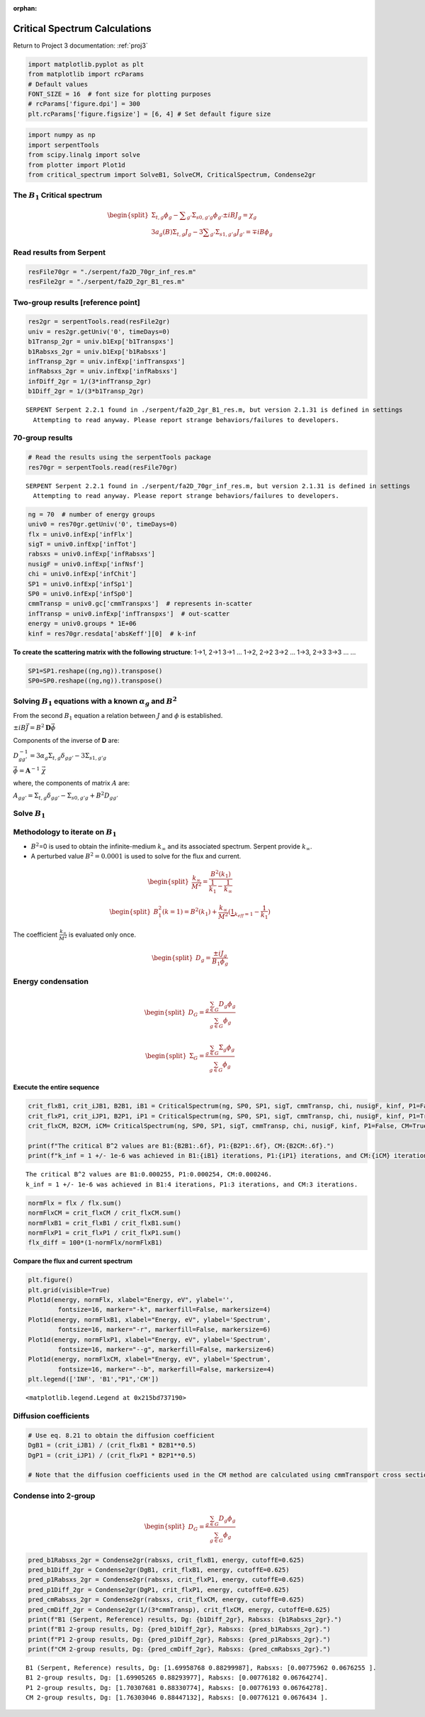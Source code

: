 :orphan:

.. _FA_critspectrum:

Critical Spectrum Calculations
==============================

Return to Project 3 documentation: :ref:`proj3`

.. code:: python

    import matplotlib.pyplot as plt
    from matplotlib import rcParams
    # Default values
    FONT_SIZE = 16  # font size for plotting purposes
    # rcParams['figure.dpi'] = 300
    plt.rcParams['figure.figsize'] = [6, 4] # Set default figure size

.. code:: python

    import numpy as np
    import serpentTools
    from scipy.linalg import solve
    from plotter import Plot1d
    from critical_spectrum import SolveB1, SolveCM, CriticalSpectrum, Condense2gr

The :math:`B_1` Critical spectrum
~~~~~~~~~~~~~~~~~~~~~~~~~~~~~~~~~

.. math::

    \begin{equation}
    \begin{split}
    \Sigma_{t,g}\phi_g-{\sum}_{g'}\Sigma_{s0,g'g}\phi_{g'}\pm iBJ_g=\chi_g \\
    3a_g(B)\Sigma_{t,g}J_g-3{\sum}_{g'}\Sigma_{s1,g'g}J_{g'}=\mp iB\phi_g
    \end{split}
    \end{equation}

Read results from Serpent
~~~~~~~~~~~~~~~~~~~~~~~~~

.. code:: python

    resFile70gr = "./serpent/fa2D_70gr_inf_res.m"
    resFile2gr = "./serpent/fa2D_2gr_B1_res.m"

Two-group results [reference point]
~~~~~~~~~~~~~~~~~~~~~~~~~~~~~~~~~~~

.. code:: python

    res2gr = serpentTools.read(resFile2gr)  
    univ = res2gr.getUniv('0', timeDays=0)
    b1Transp_2gr = univ.b1Exp['b1Transpxs']
    b1Rabsxs_2gr = univ.b1Exp['b1Rabsxs']
    infTransp_2gr = univ.infExp['infTranspxs']
    infRabsxs_2gr = univ.infExp['infRabsxs']  
    infDiff_2gr = 1/(3*infTransp_2gr)
    b1Diff_2gr = 1/(3*b1Transp_2gr)


.. parsed-literal::

    SERPENT Serpent 2.2.1 found in ./serpent/fa2D_2gr_B1_res.m, but version 2.1.31 is defined in settings
      Attempting to read anyway. Please report strange behaviors/failures to developers.
    

70-group results
~~~~~~~~~~~~~~~~

.. code:: python

    # Read the results using the serpentTools package 
    res70gr = serpentTools.read(resFile70gr)


.. parsed-literal::

    SERPENT Serpent 2.2.1 found in ./serpent/fa2D_70gr_inf_res.m, but version 2.1.31 is defined in settings
      Attempting to read anyway. Please report strange behaviors/failures to developers.
    

.. code:: python

    ng = 70  # number of energy groups
    univ0 = res70gr.getUniv('0', timeDays=0)
    flx = univ0.infExp['infFlx']
    sigT = univ0.infExp['infTot']
    rabsxs = univ0.infExp['infRabsxs']
    nusigF = univ0.infExp['infNsf']
    chi = univ0.infExp['infChit']
    SP1 = univ0.infExp['infSp1']
    SP0 = univ0.infExp['infSp0']
    cmmTransp = univ0.gc['cmmTranspxs']  # represents in-scatter
    infTransp = univ0.infExp['infTranspxs']  # out-scatter
    energy = univ0.groups * 1E+06
    kinf = res70gr.resdata['absKeff'][0]  # k-inf

**To create the scattering matrix with the following structure**: 1->1,
2->1 3->1 … 1->2, 2->2 3->2 … 1->3, 2->3 3->3 … …

.. code:: python

    SP1=SP1.reshape((ng,ng)).transpose()
    SP0=SP0.reshape((ng,ng)).transpose()

Solving :math:`B_1` equations with a known :math:`\alpha_g` and :math:`B^2`
~~~~~~~~~~~~~~~~~~~~~~~~~~~~~~~~~~~~~~~~~~~~~~~~~~~~~~~~~~~~~~~~~~~~~~~~~~~

From the second :math:`B_1` equation a relation between :math:`J` and
:math:`\phi` is established.

:math:`\pm iB \vec{J} = B^2 \mathbf{D} \vec{\phi}`

Components of the inverse of **D** are:

:math:`D_{gg'}^{-1}=3\alpha_g\Sigma_{t,g}\delta_{gg'}-3\Sigma_{s1,g'g}`

:math:`\vec{\phi} = \mathbf{A}^{-1}~\vec{\chi}`

where, the components of matrix :math:`A` are:

:math:`A_{gg'}=\Sigma_{t,g}\delta_{gg'}-\Sigma_{s0,g'g}+B^2D_{gg'}`

Solve :math:`B_1`
~~~~~~~~~~~~~~~~~

Methodology to iterate on :math:`B_1`
~~~~~~~~~~~~~~~~~~~~~~~~~~~~~~~~~~~~~

-  :math:`B^2`\ =0 is used to obtain the infinite-medium
   :math:`k_{\infty}` and its associated spectrum. Serpent provide
   :math:`k_{\infty}`.
-  A perturbed value :math:`B^2=0.0001` is used to solve for the flux
   and current.

.. math::

    \begin{equation}
    \begin{split}
    \frac{k_{\infty}}{M^2}=\frac{B^2(k_1)}{\frac{1}{k_1}-\frac{1}{k_{\infty}}}
    \end{split}
    \end{equation}

.. math::

    \begin{equation}
    \begin{split}
    B_1^2(k=1)=B^2(k_1)+\frac{k_{\infty}}{M^2}(\underbrace{1}_{k_{eff}=1}-\frac{1}{k_1})
    \end{split}
    \end{equation}

The coefficient :math:`\frac{k_{\infty}}{M^2}` is evaluated only once.

.. math::

    \begin{equation}
    \begin{split}
    D_g=\frac{\pm iJ_g}{B_1\phi_g}  
    \end{split}
    \end{equation}

Energy condensation
~~~~~~~~~~~~~~~~~~~

.. math::

    \begin{equation}
    \begin{split}
    D_G=\frac{\sum_{g \in G}D_g\phi_g}{\sum_{g \in G}\phi_g}
    \end{split}
    \end{equation}

.. math::

    \begin{equation}
    \begin{split}
    \Sigma_G=\frac{\sum_{g \in G}\Sigma_g\phi_g}{\sum_{g \in G}\phi_g}
    \end{split}
    \end{equation}

Execute the entire sequence
---------------------------

.. code:: python

    crit_flxB1, crit_iJB1, B2B1, iB1 = CriticalSpectrum(ng, SP0, SP1, sigT, cmmTransp, chi, nusigF, kinf, P1=False, CM=False)
    crit_flxP1, crit_iJP1, B2P1, iP1 = CriticalSpectrum(ng, SP0, SP1, sigT, cmmTransp, chi, nusigF, kinf, P1=True, CM=False)
    crit_flxCM, B2CM, iCM= CriticalSpectrum(ng, SP0, SP1, sigT, cmmTransp, chi, nusigF, kinf, P1=False, CM=True)
    
    print(f"The critical B^2 values are B1:{B2B1:.6f}, P1:{B2P1:.6f}, CM:{B2CM:.6f}.")
    print(f"k_inf = 1 +/- 1e-6 was achieved in B1:{iB1} iterations, P1:{iP1} iterations, and CM:{iCM} iterations.")


.. parsed-literal::

    The critical B^2 values are B1:0.000255, P1:0.000254, CM:0.000246.
    k_inf = 1 +/- 1e-6 was achieved in B1:4 iterations, P1:3 iterations, and CM:3 iterations.
    

.. code:: python

    normFlx = flx / flx.sum()
    normFlxCM = crit_flxCM / crit_flxCM.sum()
    normFlxB1 = crit_flxB1 / crit_flxB1.sum()
    normFlxP1 = crit_flxP1 / crit_flxP1.sum()
    flx_diff = 100*(1-normFlx/normFlxB1)

**Compare the flux and current spectrum**

.. code:: python

    plt.figure()
    plt.grid(visible=True)
    Plot1d(energy, normFlx, xlabel="Energy, eV", ylabel='',
            fontsize=16, marker="-k", markerfill=False, markersize=4)
    Plot1d(energy, normFlxB1, xlabel="Energy, eV", ylabel='Spectrum',
            fontsize=16, marker="-r", markerfill=False, markersize=6)
    Plot1d(energy, normFlxP1, xlabel="Energy, eV", ylabel='Spectrum',
            fontsize=16, marker="--g", markerfill=False, markersize=6)
    Plot1d(energy, normFlxCM, xlabel="Energy, eV", ylabel='Spectrum',
            fontsize=16, marker="--b", markerfill=False, markersize=4)
    plt.legend(['INF', 'B1',"P1",'CM'])




.. parsed-literal::

    <matplotlib.legend.Legend at 0x215bd737190>




.. image:: images/FA_diffusion_results/criticalspectrums.png


Diffusion coefficients
~~~~~~~~~~~~~~~~~~~~~~

.. code:: python

    # Use eq. 8.21 to obtain the diffusion coefficient
    DgB1 = (crit_iJB1) / (crit_flxB1 * B2B1**0.5)
    DgP1 = (crit_iJP1) / (crit_flxP1 * B2P1**0.5)
    
    # Note that the diffusion coefficients used in the CM method are calculated using cmmTransport cross sections from Serpent output

Condense into 2-group
~~~~~~~~~~~~~~~~~~~~~

.. math::

    \begin{equation}
    \begin{split}
    D_G=\frac{\sum_{g \in G}D_g\phi_g}{\sum_{g \in G}\phi_g}
    \end{split}
    \end{equation}

.. code:: python

    pred_b1Rabsxs_2gr = Condense2gr(rabsxs, crit_flxB1, energy, cutoffE=0.625)
    pred_b1Diff_2gr = Condense2gr(DgB1, crit_flxB1, energy, cutoffE=0.625)
    pred_p1Rabsxs_2gr = Condense2gr(rabsxs, crit_flxP1, energy, cutoffE=0.625)
    pred_p1Diff_2gr = Condense2gr(DgP1, crit_flxP1, energy, cutoffE=0.625)
    pred_cmRabsxs_2gr = Condense2gr(rabsxs, crit_flxCM, energy, cutoffE=0.625)
    pred_cmDiff_2gr = Condense2gr(1/(3*cmmTransp), crit_flxCM, energy, cutoffE=0.625)
    print(f"B1 (Serpent, Reference) results, Dg: {b1Diff_2gr}, Rabsxs: {b1Rabsxs_2gr}.")
    print(f"B1 2-group results, Dg: {pred_b1Diff_2gr}, Rabsxs: {pred_b1Rabsxs_2gr}.")
    print(f"P1 2-group results, Dg: {pred_p1Diff_2gr}, Rabsxs: {pred_p1Rabsxs_2gr}.")
    print(f"CM 2-group results, Dg: {pred_cmDiff_2gr}, Rabsxs: {pred_cmRabsxs_2gr}.")


.. parsed-literal::

    B1 (Serpent, Reference) results, Dg: [1.69958768 0.88299987], Rabsxs: [0.00775962 0.0676255 ].
    B1 2-group results, Dg: [1.69905265 0.88293977], Rabsxs: [0.00776182 0.06764274].
    P1 2-group results, Dg: [1.70307681 0.88330774], Rabsxs: [0.00776193 0.06764278].
    CM 2-group results, Dg: [1.76303046 0.88447132], Rabsxs: [0.00776121 0.0676434 ].
    
